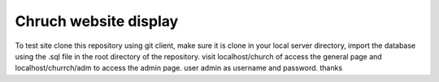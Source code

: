 ###################
Chruch website display
###################

To test site clone this repository using git client, make sure it is clone in your local server directory, import the database using the .sql file in the root directory of the repository.
visit localhost/church of access the general page and localhost/churrch/adm to access the admin page. user admin as username and password. thanks